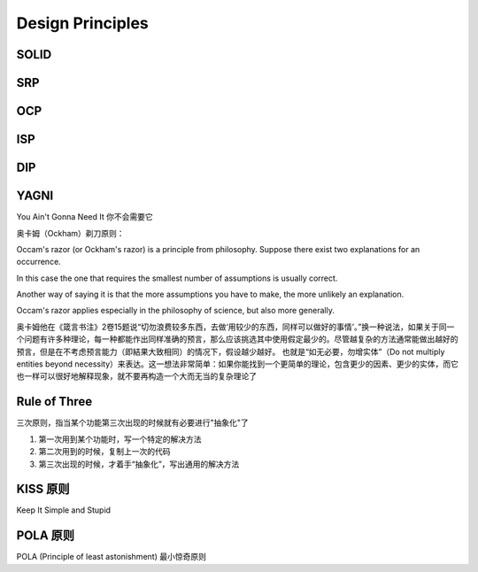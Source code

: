 Design Principles
======================

SOLID
----------------------


SRP
----------------------



OCP
----------------------



ISP
----------------------


DIP
----------------------



YAGNI
----------------------
You Ain't Gonna Need It 你不会需要它

奥卡姆（Ockham）剃刀原则：

Occam's razor (or Ockham's razor) is a principle from philosophy. Suppose there exist two explanations for an occurrence. 

In this case the one that requires the smallest number of assumptions is usually correct. 

Another way of saying it is that the more assumptions you have to make, the more unlikely an explanation. 

Occam's razor applies especially in the philosophy of science, but also more generally.

奥卡姆他在《箴言书注》2卷15题说“切勿浪费较多东西，去做‘用较少的东西，同样可以做好的事情’。”换一种说法，如果关于同一个问题有许多种理论，每一种都能作出同样准确的预言，那么应该挑选其中使用假定最少的。尽管越复杂的方法通常能做出越好的预言，但是在不考虑预言能力（即結果大致相同）的情况下，假设越少越好。
也就是“如无必要，勿增实体”（Do not multiply entities beyond necessity）来表达。这一想法非常简单：如果你能找到一个更简单的理论，包含更少的因素、更少的实体，而它也一样可以很好地解释现象，就不要再构造一个大而无当的复杂理论了

Rule of Three
-------------------------

三次原则，指当某个功能第三次出现的时候就有必要进行"抽象化"了

1. 第一次用到某个功能时，写一个特定的解决方法
2. 第二次用到的时候，复制上一次的代码
3. 第三次出现的时候，才着手“抽象化”，写出通用的解决方法


KISS 原则
--------------------------
Keep It Simple and Stupid


POLA 原则
--------------------------
POLA (Principle of least astonishment) 最小惊奇原则